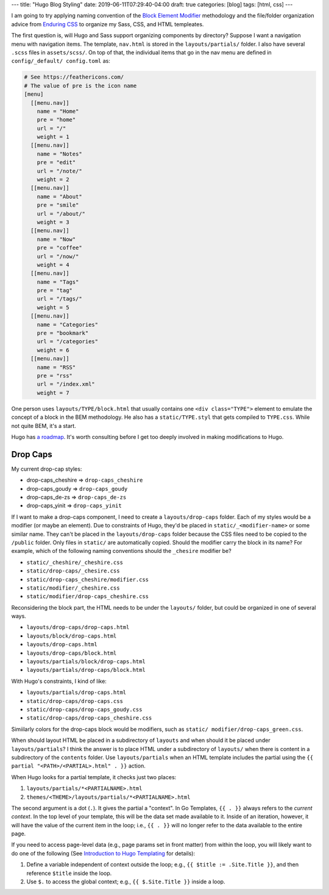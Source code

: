 ---
title: "Hugo Blog Styling"
date: 2019-06-11T07:29:40-04:00
draft: true
categories: [blog]
tags: [html, css]
---

I am going to try applying naming convention of the `Block Element Modifier <bem_>`_ methodology and the file/folder organization advice from `Enduring CSS <https://ecss.io/>`_ to organize my Sass, CSS, and HTML templeates.

The first question is, will Hugo and Sass support organizing components by
directory? Suppose I want a navigation menu with navigation items. The
template, ``nav.html`` is stored in the ``layouts/partials/`` folder. I also
have several ``.scss`` files in ``assets/scss/``. On top of that, the
individual items that go in the nav menu are defined in ``config/_default/
config.toml`` as:

.. code-block::

    # See https://feathericons.com/
    # The value of pre is the icon name
    [menu]
      [[menu.nav]]
        name = "Home"
        pre = "home"
        url = "/"
        weight = 1
      [[menu.nav]]
        name = "Notes"
        pre = "edit"
        url = "/note/"
        weight = 2
      [[menu.nav]]
        name = "About"
        pre = "smile"
        url = "/about/"
        weight = 3
      [[menu.nav]]
        name = "Now"
        pre = "coffee"
        url = "/now/"
        weight = 4
      [[menu.nav]]
        name = "Tags"
        pre = "tag"
        url = "/tags/"
        weight = 5
      [[menu.nav]]
        name = "Categories"
        pre = "bookmark"
        url = "/categories"
        weight = 6
      [[menu.nav]]
        name = "RSS"
        pre = "rss"
        url = "/index.xml"
        weight = 7

One person uses ``layouts/TYPE/block.html`` that usually contains one ``<div
class="TYPE">`` element to emulate the concept of a block in the BEM
methodology. He also has a ``static/TYPE.styl`` that gets compiled to
``TYPE.css``. While not quite BEM, it's a start.

Hugo has `a roadmap <hugo 1.0 roadmap_>`_. It's worth consulting before I get too deeply involved in making modifications to Hugo.

*********
Drop Caps
*********

My current drop-cap styles:

* drop-caps_cheshire    => ``drop-caps_cheshire``
* drop-caps_goudy       => ``drop-caps_goudy``
* drop-caps_de-zs       => ``drop-caps_de-zs``
* drop-caps_yinit       => ``drop-caps_yinit``

If I want to make a drop-caps component, I need to create a
``layouts/drop-caps`` folder. Each of my styles would be a modifier (or maybe
an element). Due to constraints of Hugo, they'd be placed in
``static/_<modifier-name>`` or some similar name. They can't be placed in the
``layouts/drop-caps`` folder because the CSS files need to be copied to the
``/public`` folder. Only files in ``static/`` are automatically copied. Should
the modifier carry the block in its name? For example, which of the following
naming conventions should the ``_chesire`` modifier be?

* ``static/_cheshire/_cheshire.css``
* ``static/drop-caps/_chesire.css``
* ``static/drop-caps_cheshire/modifier.css``
* ``static/modifier/_cheshire.css``
* ``static/modifier/drop-caps_cheshire.css``

Reconsidering the block part, the HTML needs to be under the ``layouts/``
folder, but could be organized in one of several ways.

* ``layouts/drop-caps/drop-caps.html``
* ``layouts/block/drop-caps.html``
* ``layouts/drop-caps.html``
* ``layouts/drop-caps/block.html``
* ``layouts/partials/block/drop-caps.html``
* ``layouts/partials/drop-caps/block.html``

With Hugo's constraints, I kind of like:

* ``layouts/partials/drop-caps.html``
* ``static/drop-caps/drop-caps.css``
* ``static/drop-caps/drop-caps_goudy.css``
* ``static/drop-caps/drop-caps_cheshire.css``

Simiilarly colors for the drop-caps block would be modifiers, such as ``static/
modifier/drop-caps_green.css``.

When should layout HTML be placed in a subdirectory of ``layouts`` and when
should it be placed under ``layouts/partials``? I think the answer is to place
HTML under a subdirectory of ``layouts/`` when there is content in a
subdirectory of the ``contents`` folder. Use ``layouts/partials`` when an HTML
template includes the partial using the
``{{ partial "<PATH>/<PARTIAL>.html" . }}`` action.

When Hugo looks for a partial template, it checks just two places:

#. ``layouts/partials/*<PARTIALNAME>.html``
#. ``themes/<THEME>/layouts/partials/*<PARTIALNAME>.html``

The second argument is a dot (``.``). It gives the partial a "context". In Go
Templates, ``{{ . }}`` always refers to the *current context*. In the top
level of your template, this will be the data set made available to it. Inside
of an iteration, however, it will have the value of the current item in the
loop; i.e., ``{{ . }}`` will no longer refer to the data available to the
entire page.

If you need to access page-level data (e.g., page params set in front matter)
from within the loop, you will likely want to do one of the following (See `Introduction to Hugo Templating <https://gohugo.io/templates/introduction/>`_ for details):

#. Define a variable independent of context outside the loop; e.g.,
   ``{{ $title := .Site.Title }}``, and then reference ``$title`` inside the
   loop.
#. Use ``$.`` to access the global context; e.g., ``{{ $.Site.Title }}``
   inside a loop.

.. _bem: https://en.bem.info/
.. _hugo 1.0 roadmap: https://discourse.gohugo.io/t/roadmap-to-hugo-v1-0/2278
